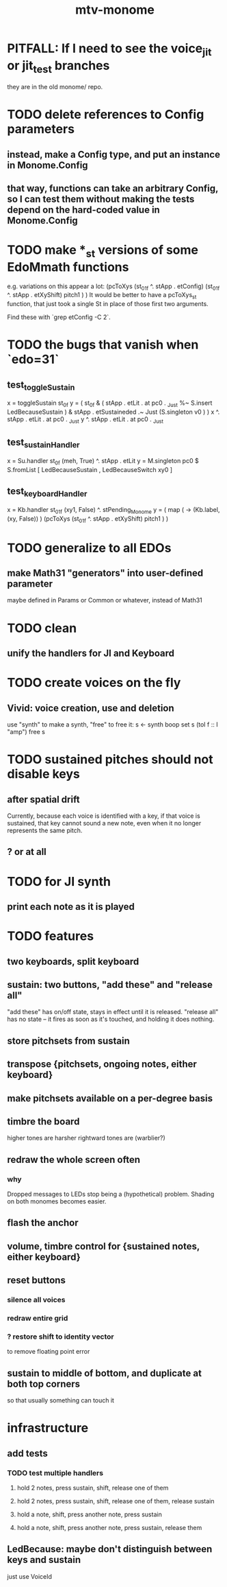 #+title: mtv-monome
* PITFALL: If I need to see the voice_jit or jit_test branches
they are in the old monome/ repo.
* TODO delete references to Config parameters
** instead, make a Config type, and put an instance in Monome.Config
** that way, functions can take an arbitrary Config, so I can test them without making the tests depend on the hard-coded value in Monome.Config
* TODO make *_st versions of some EdoMmath functions
e.g. variations on this appear a lot:
              (pcToXys (st_01f ^. stApp . etConfig)
                       (st_01f ^. stApp . etXyShift) pitch1 ) )
It would be better to have a pcToXys_st function, that just took a single St
in place of those first two arguments.

Find these with `grep etConfig -C 2`.
* TODO the bugs that vanish when `edo=31`
** test_toggleSustain
x = toggleSustain st_0f
y = ( st_0f & ( stApp . etLit . at pc0 . _Just
              %~ S.insert LedBecauseSustain )
      & stApp . etSustaineded .~ Just (S.singleton v0 ) )
x ^. stApp . etLit . at pc0 . _Just
y ^. stApp . etLit . at pc0 . _Just
** test_sustainHandler
x = Su.handler st_0f (meh, True) ^. stApp . etLit
y = M.singleton pc0 $ S.fromList [ LedBecauseSustain
                                 , LedBecauseSwitch xy0 ]
** test_keyboardHandler
x = Kb.handler st_01f (xy1, False) ^. stPending_Monome
y = ( map (\xy -> (Kb.label, (xy, False)) )
  (pcToXys (st_01f ^. stApp . etXyShift) pitch1 ) )
* TODO generalize to all EDOs
** make Math31 "generators" into user-defined parameter
maybe defined in Params or Common or whatever, instead of Math31
* TODO clean
** unify the handlers for JI and Keyboard
* TODO create voices on the fly
** Vivid: voice creation, use and deletion
use "synth" to make a synth, "free" to free it:
  s <- synth boop
  set s (toI f :: I "amp")
  free s
* TODO sustained pitches should not disable keys
** after spatial drift
Currently, because each voice is identified with a key,
if that voice is sustained, that key cannot sound a new note,
even when it no longer represents the same pitch.
** ? or at all
* TODO for JI synth
** print each note as it is played
* TODO features
** two keyboards, split keyboard
** sustain: two buttons, "add these" and "release all"
"add these" has on/off state, stays in effect until it is released.
"release all" has no state -- it fires as soon as it's touched, and holding it does nothing.
** store pitchsets from sustain
** transpose {pitchsets, ongoing notes, either keyboard}
** make pitchsets available on a per-degree basis
** timbre the board
higher tones are harsher
rightward tones are (warblier?)
** redraw the whole screen often
*** why
Dropped messages to LEDs stop being a (hypothetical) problem.
Shading on both monomes becomes easier.
** flash the anchor
** volume, timbre control for {sustained notes, either keyboard}
** reset buttons
*** silence all voices
*** redraw entire grid
*** ? restore shift to identity vector
to remove floating point error
** sustain to middle of bottom, and duplicate at both top corners
so that usually something can touch it
* infrastructure
** add tests
*** TODO test multiple handlers
**** hold 2 notes, press sustain, shift, release one of them
**** hold 2 notes, press sustain, shift, release one of them, release sustain
**** hold a note, shift, press another note, press sustain
**** hold a note, shift, press another note, press sustain, release them
** LedBecause: maybe don't distinguish between keys and sustain
 just use VoiceId
